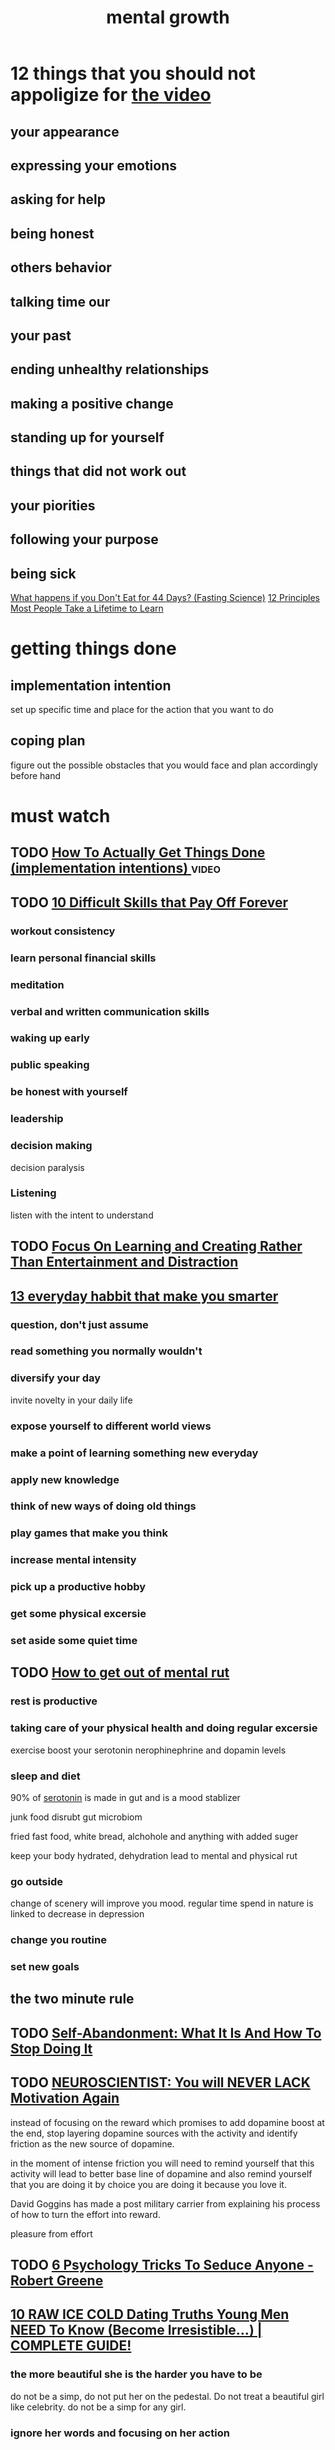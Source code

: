 :PROPERTIES:
:ID:       FDC6F3AF-00B5-42BC-BCE0-BF099043EC9F
:END:
#+title: mental growth
* 12 things that you should not appoligize for [[https://www.youtube.com/watch?v=X6DRLXo9tq8][the video]]
** your appearance
** expressing your emotions
** asking for help
** being honest
** others behavior
** talking time our
** your past
** ending unhealthy relationships
** making a positive change
** standing up for yourself
** things that did not work out
** your piorities
** following your purpose
** being sick



[[https://www.youtube.com/watch?v=pfgM6nfWU-I][What happens if you Don't Eat for 44 Days? (Fasting Science)]]
[[https://www.youtube.com/watch?v=ccyDxIvVonM][12 Principles Most People Take a Lifetime to Learn]]
* getting things done
** implementation intention
set up specific time and place for the action that you want to do
** coping plan
figure out the possible obstacles that you would face and plan accordingly
before hand
* must watch
** TODO [[https://www.youtube.com/watch?v=DUAB-BW-gZ8][ How To Actually Get Things Done (implementation intentions) ]] :video:
** TODO [[https://www.youtube.com/watch?v=oC5nhc_eEH8][10 Difficult Skills that Pay Off Forever]]
*** workout consistency
*** learn personal financial skills
*** meditation
*** verbal and written communication skills
*** waking up early
*** public speaking
*** be honest with yourself
*** leadership
*** decision making
decision paralysis
*** Listening
listen with the intent to understand
** TODO [[https://www.youtube.com/watch?v=wlCz8nkDNqo][Focus On Learning and Creating Rather Than Entertainment and Distraction]]
** [[https://www.youtube.com/watch?v=N9uHR5pL0XE][13 everyday habbit that make you smarter]]
*** question, don't just assume
*** read something you normally wouldn't
*** diversify your day
invite novelty in your daily life
*** expose yourself to different world views
*** make a point of learning something new everyday
*** apply new knowledge
*** think of new ways of doing old things
*** play games that make you think
*** increase mental intensity
*** pick up a productive hobby
*** get some physical excersie
*** set aside some quiet time
** TODO [[https://www.youtube.com/watch?v=PkXeERCNYVo][How to get out of mental rut]]
*** rest is productive
*** taking care of your physical health and doing regular excersie
exercise boost your serotonin nerophinephrine and dopamin levels
*** sleep and diet
90% of [[id:13E189E9-0A11-404D-9D8E-CBBAE58CA200][serotonin]] is made in gut and  is a mood stablizer

junk food disrubt gut microbiom

fried fast food, white bread, alchohole and anything with added suger

keep your body hydrated, dehydration lead to mental and physical rut
*** go outside
change of scenery will improve you mood.
regular time spend in nature is linked to decrease in depression
*** change you routine
*** set new goals

** the two minute rule
** TODO [[https://www.youtube.com/watch?v=fcRRfH9k0w0][ Self-Abandonment: What It Is And How To Stop Doing It ]]
** TODO [[https://www.youtube.com/watch?v=tWzakqerPUw][ NEUROSCIENTIST: You will NEVER LACK Motivation Again ]]
instead of focusing on the reward which promises to add dopamine boost at the
end, stop layering dopamine sources with the activity and identify friction as
the new source of dopamine.

in the moment of intense friction you will need to remind yourself that this
activity will lead to better base line of dopamine and also remind yourself that
you are doing it by choice you are doing it because you love it.

David Goggins has made a post military carrier from explaining his process of
how to turn the effort into reward.

pleasure from effort

** TODO [[https://www.youtube.com/watch?v=HVEkwBLLJFg][ 6 Psychology Tricks To Seduce Anyone - Robert Greene ]]
** [[https://www.youtube.com/watch?v=lIlhNxRxdtg][ 10 RAW ICE COLD Dating Truths Young Men NEED To Know (Become Irresistible...) | COMPLETE GUIDE! ]]
*** the more beautiful she is the harder you have to be
do not be a simp, do not put her on the pedestal. Do not treat a beautiful girl
like celebrity. do not be a simp for any girl.
*** ignore her words and focusing on her action
look past the shit test,
take a note of her eyes 
*** Do not chase women
if you chase something, it means it's running away from you. If you have
something of value women will come to you. The more masculine you become 
*** women love social prof
women love the social prof, women like to stand at the finish line and pick the
winners. The more social prof you get which indicates you value you will have
higher attractiveness for women.
*** embrace rejection
Rejection will make you stronger, instead of The art of moving on, and staying
grounded is the biggest [[id:a3ead533-ae5d-473e-956e-6994b32017c4][masuline traits]] you can have. The reason we are afraid
of rejection is because of our ancestor history. if they were to be rejected by
their tribes they would die alone in the wilderness. Overcome this limiting 
*** Stay away from single mothers
*** walk away from women they reject you
your reaction should mirror her reaction. If she walks away you should not chase her at 
*** Do not share your weakness with women
learn about the [[id:b0f7a934-125e-40a6-b116-0257a7640908][samson and delilah]] story.
women are here so that you can share the highlight of your
life with them. they will bring up the shared dark secret in the future
arguments and they might use it to exploit you with it.
*** be low tolerance
if you are in the beginning stage of the relationship
what ever you tolerate 
*** Do not be bitter
simply accept the nature of women, At the end of the day it's a game and don't
take the game too seriously.
** TODO [[https://www.youtube.com/watch?v=wlCz8nkDNqo&t=28s][ Focus On Learning and Creating Rather Than Entertainment and Distraction ]] :to_watch:youtube:
** TODO [[https://www.youtube.com/watch?v=o__2-IZnHGE][ 10 Things High Value Men NEVER Do (Low Value Men ALWAYS Do) ]]
*** never compare yourself to someone else
*** 
** do not complain for a week
** do not look at your phone as soon as you wake up
** at the end of shower 
** do 10 minutes of minful meditation or write down 10 things you are greatful for
** TODO [[https://www.youtube.com/watch?v=7CKrumDEoHA][How to Master Consistency to Achieve Your Goals]]    :to_watch:youtube:
* [[https://www.youtube.com/watch?v=BzynYwGx-qg][Neuroscientist: TRY IT FOR 1 DAY! You Won't Regret It! Habits of The Ultra Wealthy for 2023]]




[[https://www.youtube.com/watch?v=IDj1OBG5Tpw][Harvard negotiator explains how to argue | Dan Shapiro]]


[[https://www.youtube.com/watch?v=KsELvsA_664][how to glow up for guys asap (no bs full guide)]]

